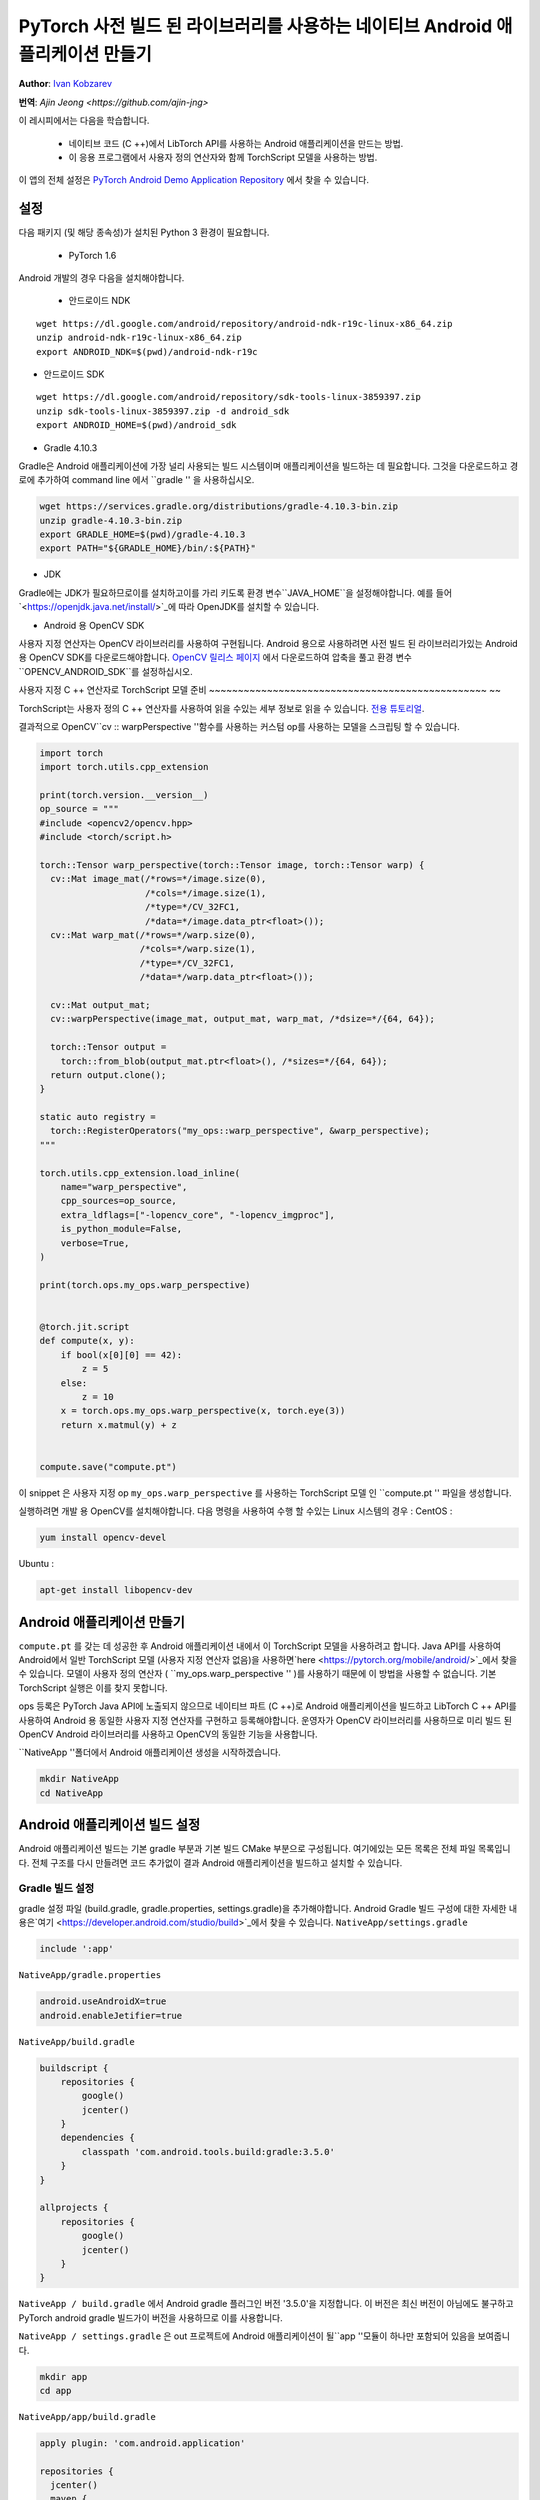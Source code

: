 PyTorch 사전 빌드 된 라이브러리를 사용하는 네이티브 Android 애플리케이션 만들기
==============================================================================

**Author**: `Ivan Kobzarev <https://github.com/IvanKobzarev>`_ 

**번역**: `Ajin Jeong <https://github.com/ajin-jng>`

이 레시피에서는 다음을 학습합니다.

 - 네이티브 코드 (C ++)에서 LibTorch API를 사용하는 Android 애플리케이션을 만드는 방법.

 - 이 응용 프로그램에서 사용자 정의 연산자와 함께 TorchScript 모델을 사용하는 방법.

이 앱의 전체 설정은 `PyTorch Android Demo Application Repository <https://github.com/pytorch/android-demo-app/tree/master/NativeApp>`_ 에서 찾을 수 있습니다.


설정
~~~~~

다음 패키지 (및 해당 종속성)가 설치된 Python 3 환경이 필요합니다.

 - PyTorch 1.6

Android 개발의 경우 다음을 설치해야합니다.

 - 안드로이드 NDK

::

  wget https://dl.google.com/android/repository/android-ndk-r19c-linux-x86_64.zip
  unzip android-ndk-r19c-linux-x86_64.zip
  export ANDROID_NDK=$(pwd)/android-ndk-r19c


- 안드로이드 SDK

::

  wget https://dl.google.com/android/repository/sdk-tools-linux-3859397.zip
  unzip sdk-tools-linux-3859397.zip -d android_sdk
  export ANDROID_HOME=$(pwd)/android_sdk



- Gradle 4.10.3

Gradle은 Android 애플리케이션에 가장 널리 사용되는 빌드 시스템이며 애플리케이션을 빌드하는 데 필요합니다. 그것을 다운로드하고 경로에 추가하여 command line 에서 ``gradle '' 을 사용하십시오.

.. code-block:: shell

  wget https://services.gradle.org/distributions/gradle-4.10.3-bin.zip
  unzip gradle-4.10.3-bin.zip
  export GRADLE_HOME=$(pwd)/gradle-4.10.3
  export PATH="${GRADLE_HOME}/bin/:${PATH}"

- JDK

Gradle에는 JDK가 필요하므로이를 설치하고이를 가리 키도록 환경 변수``JAVA_HOME``을 설정해야합니다.
예를 들어 `<https://openjdk.java.net/install/>`_에 따라 OpenJDK를 설치할 수 있습니다.

- Android 용 OpenCV SDK

사용자 지정 연산자는 OpenCV 라이브러리를 사용하여 구현됩니다. Android 용으로 사용하려면 사전 빌드 된 라이브러리가있는 Android 용 OpenCV SDK를 다운로드해야합니다.
`OpenCV 릴리스 페이지 <https://opencv.org/releases/>`_ 에서 다운로드하여 압축을 풀고 환경 변수``OPENCV_ANDROID_SDK``를 설정하십시오.


사용자 지정 C ++ 연산자로 TorchScript 모델 준비
~~~~~~~~~~~~~~~~~~~~~~~~~~~~~~~~~~~~~~~~~~~~~~~~ ~~

TorchScript는 사용자 정의 C ++ 연산자를 사용하여 읽을 수있는 세부 정보로 읽을 수 있습니다.
`전용 튜토리얼 <https://pytorch.org/tutorials/advanced/torch_script_custom_ops.html>`_.

결과적으로 OpenCV``cv :: warpPerspective ''함수를 사용하는 커스텀 op를 사용하는 모델을 스크립팅 할 수 있습니다.

.. code-block:: python

  import torch
  import torch.utils.cpp_extension

  print(torch.version.__version__)
  op_source = """
  #include <opencv2/opencv.hpp>
  #include <torch/script.h>

  torch::Tensor warp_perspective(torch::Tensor image, torch::Tensor warp) {
    cv::Mat image_mat(/*rows=*/image.size(0),
                      /*cols=*/image.size(1),
                      /*type=*/CV_32FC1,
                      /*data=*/image.data_ptr<float>());
    cv::Mat warp_mat(/*rows=*/warp.size(0),
                     /*cols=*/warp.size(1),
                     /*type=*/CV_32FC1,
                     /*data=*/warp.data_ptr<float>());

    cv::Mat output_mat;
    cv::warpPerspective(image_mat, output_mat, warp_mat, /*dsize=*/{64, 64});

    torch::Tensor output =
      torch::from_blob(output_mat.ptr<float>(), /*sizes=*/{64, 64});
    return output.clone();
  }

  static auto registry =
    torch::RegisterOperators("my_ops::warp_perspective", &warp_perspective);
  """

  torch.utils.cpp_extension.load_inline(
      name="warp_perspective",
      cpp_sources=op_source,
      extra_ldflags=["-lopencv_core", "-lopencv_imgproc"],
      is_python_module=False,
      verbose=True,
  )

  print(torch.ops.my_ops.warp_perspective)


  @torch.jit.script
  def compute(x, y):
      if bool(x[0][0] == 42):
          z = 5
      else:
          z = 10
      x = torch.ops.my_ops.warp_perspective(x, torch.eye(3))
      return x.matmul(y) + z


  compute.save("compute.pt")

 
이 snippet 은 사용자 지정 op ``my_ops.warp_perspective`` 를 사용하는 TorchScript 모델 인 ``compute.pt '' 파일을 생성합니다.

실행하려면 개발 용 OpenCV를 설치해야합니다.
다음 명령을 사용하여 수행 할 수있는 Linux 시스템의 경우 :
CentOS :

.. code-block:: shell

  yum install opencv-devel

Ubuntu :

.. code-block:: shell

  apt-get install libopencv-dev

Android 애플리케이션 만들기
~~~~~~~~~~~~~~~~~~~~~~~~~~~

``compute.pt`` 를 갖는 데 성공한 후 Android 애플리케이션 내에서 이 TorchScript 모델을 사용하려고 합니다. Java API를 사용하여 Android에서 일반 TorchScript 모델 (사용자 지정 연산자 없음)을 사용하면`here <https://pytorch.org/mobile/android/>`_에서 찾을 수 있습니다. 모델이 사용자 정의 연산자 ( ``my_ops.warp_perspective '' )를 사용하기 때문에 이 방법을 사용할 수 없습니다. 기본 TorchScript 실행은 이를 찾지 못합니다.

ops 등록은 PyTorch Java API에 노출되지 않으므로 네이티브 파트 (C ++)로 Android 애플리케이션을 빌드하고 LibTorch C ++ API를 사용하여 Android 용 동일한 사용자 지정 연산자를 구현하고 등록해야합니다. 운영자가 OpenCV 라이브러리를 사용하므로 미리 빌드 된 OpenCV Android 라이브러리를 사용하고 OpenCV의 동일한 기능을 사용합니다.

``NativeApp ''폴더에서 Android 애플리케이션 생성을 시작하겠습니다.

.. code-block:: shell
  
  mkdir NativeApp
  cd NativeApp

Android 애플리케이션 빌드 설정
~~~~~~~~~~~~~~~~~~~~~~~~~~~~~~

Android 애플리케이션 빌드는 기본 gradle 부분과 기본 빌드 CMake 부분으로 구성됩니다.
여기에있는 모든 목록은 전체 파일 목록입니다. 전체 구조를 다시 만들려면
코드 추가없이 결과 Android 애플리케이션을 빌드하고 설치할 수 있습니다.

Gradle 빌드 설정
------------------
gradle 설정 파일 (build.gradle, gradle.properties, settings.gradle)을 추가해야합니다.
Android Gradle 빌드 구성에 대한 자세한 내용은`여기 <https://developer.android.com/studio/build>`_에서 찾을 수 있습니다.
``NativeApp/settings.gradle``

.. code-block:: gradle

  include ':app'


``NativeApp/gradle.properties``

.. code-block:: gradle

  android.useAndroidX=true
  android.enableJetifier=true


``NativeApp/build.gradle``

.. code-block:: gradle

  buildscript {
      repositories {
          google()
          jcenter()
      }
      dependencies {
          classpath 'com.android.tools.build:gradle:3.5.0'
      }
  }

  allprojects {
      repositories {
          google()
          jcenter()
      }
  }

``NativeApp / build.gradle`` 에서 Android gradle 플러그인 버전 '3.5.0'을 지정합니다. 이 버전은 최신 버전이 아님에도 불구하고  PyTorch android gradle 빌드가이 버전을 사용하므로 이를 사용합니다.

``NativeApp / settings.gradle`` 은 out 프로젝트에 Android 애플리케이션이 될``app ''모듈이 하나만 포함되어 있음을 보여줍니다.

.. code-block:: shell

    mkdir app
    cd app


``NativeApp/app/build.gradle``

.. code-block:: gradle
  
  apply plugin: 'com.android.application'

  repositories {
    jcenter()
    maven {
      url "https://oss.sonatype.org/content/repositories/snapshots"
    }
  }

  android {
    configurations {
      extractForNativeBuild
    }
    compileSdkVersion 28
    buildToolsVersion "29.0.2"
    defaultConfig {
      applicationId "org.pytorch.nativeapp"
      minSdkVersion 21
      targetSdkVersion 28
      versionCode 1
      versionName "1.0"
      externalNativeBuild {
        cmake {
          arguments "-DANDROID_STL=c++_shared"
        }
      }
    }
    buildTypes {
      release {
        minifyEnabled false
      }
    }
    externalNativeBuild {
      cmake {
        path "CMakeLists.txt"
      }
    }
    sourceSets {
      main {
        jniLibs.srcDirs = ['src/main/jniLibs']
      }
    }
  }

  dependencies {
    implementation 'com.android.support:appcompat-v7:28.0.0'

    implementation 'org.pytorch:pytorch_android:1.6.0-SNAPSHOT'
    extractForNativeBuild 'org.pytorch:pytorch_android:1.6.0-SNAPSHOT'
  }

  task extractAARForNativeBuild {
    doLast {
      configurations.extractForNativeBuild.files.each {
        def file = it.absoluteFile
        copy {
          from zipTree(file)
          into "$buildDir/$file.name"
          include "headers/**"
          include "jni/**"
        }
      }
    }
  }

  tasks.whenTaskAdded { task ->
    if (task.name.contains('externalNativeBuild')) {
      task.dependsOn(extractAARForNativeBuild)
    }
  }

이 gradle 빌드 스크립트는 야간 채널에 게시 된 pytorch_android 스냅 샷에 대한 종속성을 등록합니다.

nexus sonatype 저장소에 게시되므로 해당 저장소를 등록해야합니다.
``https : // oss.sonatype.org / content / repositories / snapshots``.

우리의 애플리케이션에서 우리는 애플리케이션 네이티브 빌드 부분에서 LibTorch C ++ API를 사용해야합니다. 이를 위해서는 미리 빌드 된 바이너리와 헤더에 대한 액세스가 필요합니다. Maven 저장소에 게시된 PyTorch Android 빌드에 미리 포장되어 있습니다.

gradle 종속성 (aar 파일)에서 PyTorch Android 사전 빌드 라이브러리를 사용하려면-
구성``extractForNativeBuild `` 에 대한 등록을 추가해야합니다.
이 구성을 종속성에 추가하고 그 정의를 끝에 넣으십시오.

``extractForNativeBuild `` 작업은 pytorch_android aar를 gradle 빌드 디렉터리로 압축 해제하는``extractAARForNativeBuild `` 작업을 호출합니다.

Pytorch_android aar에는``headers `` 폴더의 LibTorch 헤더와``jni `` 폴더의 여러 Android abis 용 사전 빌드된 라이브러리가 포함되어 있습니다.
``$ ANDROID_ABI / libpytorch_jni.so``,``$ ANDROID_ABI / libfbjni.so``.
기본 빌드에 사용합니다.

네이티브 빌드는 이 ``build.gradle`` 에 다음과 같이 등록 됩니다:

.. code-block:: gradle

  android {
    ...
    externalNativeBuild {
      cmake {
        path "CMakeLists.txt"
      }
  }
  ...
  defaultConfig {
    externalNativeBuild {
      cmake {
        arguments "-DANDROID_STL=c++_shared"
      }
    }
  }

네이티브 빌드에``CMake`` 구성을 사용합니다. 여기에는 여러 라이브러리가 있으므로 STL과 동적으로 링크하도록 지정합니다. 이에 대한 자세한 내용은`여기 <https://developer.android.com/ndk/guides/cpp-support>`_에서 찾을 수 있습니다.


네이티브 빌드 CMake 설정
------------------------

네이티브 빌드는 ``NativeApp/app/CMakeLists.txt`` 에서 구성됩니다. :

.. code-block:: cmake

  cmake_minimum_required(VERSION 3.4.1)
  set(TARGET pytorch_nativeapp)
  project(${TARGET} CXX)
  set(CMAKE_CXX_STANDARD 14)

  set(build_DIR ${CMAKE_SOURCE_DIR}/build)

  set(pytorch_testapp_cpp_DIR ${CMAKE_CURRENT_LIST_DIR}/src/main/cpp)
  file(GLOB pytorch_testapp_SOURCES
    ${pytorch_testapp_cpp_DIR}/pytorch_nativeapp.cpp
  )

  add_library(${TARGET} SHARED
      ${pytorch_testapp_SOURCES}
  )

  file(GLOB PYTORCH_INCLUDE_DIRS "${build_DIR}/pytorch_android*.aar/headers")
  file(GLOB PYTORCH_LINK_DIRS "${build_DIR}/pytorch_android*.aar/jni/${ANDROID_ABI}")

  target_compile_options(${TARGET} PRIVATE
    -fexceptions
  )

  set(BUILD_SUBDIR ${ANDROID_ABI})

  find_library(PYTORCH_LIBRARY pytorch_jni
    PATHS ${PYTORCH_LINK_DIRS}
    NO_CMAKE_FIND_ROOT_PATH)
  find_library(FBJNI_LIBRARY fbjni
    PATHS ${PYTORCH_LINK_DIRS}
    NO_CMAKE_FIND_ROOT_PATH)

  # OpenCV
  if(NOT DEFINED ENV{OPENCV_ANDROID_SDK})
    message(FATAL_ERROR "Environment var OPENCV_ANDROID_SDK is not set")
  endif()

  set(OPENCV_INCLUDE_DIR "$ENV{OPENCV_ANDROID_SDK}/sdk/native/jni/include")

  target_include_directories(${TARGET} PRIVATE
   "${OPENCV_INCLUDE_DIR}"
    ${PYTORCH_INCLUDE_DIRS})

  set(OPENCV_LIB_DIR "$ENV{OPENCV_ANDROID_SDK}/sdk/native/libs/${ANDROID_ABI}")

  find_library(OPENCV_LIBRARY opencv_java4
    PATHS ${OPENCV_LIB_DIR}
    NO_CMAKE_FIND_ROOT_PATH)

  target_link_libraries(${TARGET}
    ${PYTORCH_LIBRARY}
    ${FBJNI_LIBRARY}
    ${OPENCV_LIBRARY}
    log)

여기서는 소스 파일 ``pytorch_nativeapp.cpp`` 를 하나만 등록합니다.
 
``NativeApp / app / build.gradle`` 의 이전 단계에서 ``extractAARForNativeBuild `` 작업은 헤더와 네이티브 라이브러리를 추출하여 디렉터리를 빌드합니다. ``PYTORCH_INCLUDE_DIRS `` 및 ``PYTORCH_LINK_DIRS`` 를 설정합니다.

그 후 ``libpytorch_jni.so `` 및 ``libfbjni.so `` 라이브러리를 찾아서 타겟 링크에 추가합니다.

OpenCV 함수를 사용하여 사용자 지정 연산자 ``my_ops :: warp_perspective ''를 구현할 계획이므로 ``libopencv_java4.so`` 에 링크해야합니다. 설정 단계에서 다운로드 한 Android 용 OpenCV SDK에 패키지되어 있습니다.
이 구성에서는 환경 변수 ``OPENCV_ANDROID_SDK '' 로 찾습니다.

또한 결과를 Android LogCat에 기록 할 수 있도록 ``log '' 라이브러리와 연결합니다.

OpenCV Android SDK의 ``libopencv_java4.so`` 에 링크 할 때 이를 ``NativeApp / app / src / main / jniLibs / $ {ANDROID_ABI}`` 에 복사해야합니다.

.. code-block:: shell

  cp -R $OPENCV_ANDROID_SDK/sdk/native/libs/* NativeApp/app/src/main/jniLibs/

애플리케이션에 모델 파일 추가
----------------------------------------

애플리케이션 내에서 TorschScript 모델``compute.pt``를 패키징하려면 해당 모델을 assets 폴더에 복사해야합니다.

.. code-block:: shell

  mkdir -p NativeApp/app/src/main/assets
  cp compute.pt NativeApp/app/src/main/assets


Android 애플리케이션 매니페스트
----------------------------

모든 Android 애플리케이션에는 매니페스트가 있습니다.
여기에서 애플리케이션 이름, 패키지, 주요 활동을 지정합니다.

``NativeApp/app/src/main/AndroidManifest.xml``:

.. code-block:: default

  <?xml version="1.0" encoding="utf-8"?>
  <manifest xmlns:android="http://schemas.android.com/apk/res/android"
      package="org.pytorch.nativeapp">

      <application
          android:allowBackup="true"
          android:label="PyTorchNativeApp"
          android:supportsRtl="true"
          android:theme="@style/Theme.AppCompat.Light.DarkActionBar">

          <activity android:name=".MainActivity">
              <intent-filter>
                  <action android:name="android.intent.action.MAIN" />
                  <category android:name="android.intent.category.LAUNCHER" />
              </intent-filter>
          </activity>
      </application>
  </manifest>


소스 코드
-------

자바 코드
---------

이제 MainActivity를 구현할 준비가되었습니다.

``NativeApp/app/src/main/java/org/pytorch/nativeapp/MainActivity.java``:

.. code-block:: java

  package org.pytorch.nativeapp;

  import android.content.Context;
  import android.os.Bundle;
  import android.util.Log;
  import androidx.appcompat.app.AppCompatActivity;
  import java.io.File;
  import java.io.FileOutputStream;
  import java.io.IOException;
  import java.io.InputStream;
  import java.io.OutputStream;

  public class MainActivity extends AppCompatActivity {

    private static final String TAG = "PyTorchNativeApp";

    public static String assetFilePath(Context context, String assetName) {
      File file = new File(context.getFilesDir(), assetName);
      if (file.exists() && file.length() > 0) {
        return file.getAbsolutePath();
      }

      try (InputStream is = context.getAssets().open(assetName)) {
        try (OutputStream os = new FileOutputStream(file)) {
          byte[] buffer = new byte[4 * 1024];
          int read;
          while ((read = is.read(buffer)) != -1) {
            os.write(buffer, 0, read);
          }
          os.flush();
        }
        return file.getAbsolutePath();
      } catch (IOException e) {
        Log.e(TAG, "Error process asset " + assetName + " to file path");
      }
      return null;
    }

    @Override
    protected void onCreate(Bundle savedInstanceState) {
      super.onCreate(savedInstanceState);
      final String modelFileAbsoluteFilePath =
          new File(assetFilePath(this, "compute.pt")).getAbsolutePath();
      NativeClient.loadAndForwardModel(modelFileAbsoluteFilePath);
    }
  }

이전 단계에서 ``compute.pt`` 를 ``NativeApp / app / src / main / assets`` 에 복사했을 때 해당 파일은 Android 애플리케이션에 한 부분이 되었으며 애플리케이션에 압축됩니다. Android 시스템은 스트림 액세스 만 제공합니다.
LibTorch에서이 모듈을 사용하려면 디스크에 파일로 구체화해야합니다. ``assetFilePath ''함수는 asset 입력 스트림에서 데이터를 복사하고 디스크에 쓰고 이에 대한 절대 파일 경로를 반환합니다.

Activity의 ``OnCreate '' 메서드는 Activity 생성 직후에 호출됩니다. 이 메서드에서는 ``assertFilePath '' 를 호출하고 JNI 호출을 통해 네이티브 코드로 전달하는 ``NativeClient '' 클래스를 호출합니다.

``NativeClient``는 내부 개인 클래스 ``NativePeer`` 가있는 도우미 클래스로, 애플리케이션의 기본 부분을 담당합니다. 이전 단계에서 추가 한``CMakeLists.txt``로 빌드되는``libpytorch_nativeapp.so`` 를로드하는 정적 블록이 있습니다. 정적 블록은 ``NativePeer '' 클래스의 첫 번째 참조로 실행됩니다. ``NativeClient # loadAndForwardModel`` 에서 발생합니다.

``NativeApp/app/src/main/java/org/pytorch/nativeapp/NativeClient.java``:

.. code-block:: java

  package org.pytorch.nativeapp;

  public final class NativeClient {

    public static void loadAndForwardModel(final String modelPath) {
      NativePeer.loadAndForwardModel(modelPath);
    }

    private static class NativePeer {
      static {
        System.loadLibrary("pytorch_nativeapp");
      }

      private static native void loadAndForwardModel(final String modelPath);
    }
  }

``NativePeer#loadAndForwardModel`` is declared as ``native``, it does not have definition in Java. Call to this method will be re-dispatched through JNI to C++ method in our ``libpytorch_nativeapp.so``, in ``NativeApp/app/src/main/cpp/pytorch_nativeapp.cpp``.

네이티브 코드
-----------

이제 우리는 앱의 네이티브 부분를 쓸 준비가 되었습니다:

``NativeApp/app/src/main/cpp/pytorch_nativeapp.cpp``:

.. code-block:: cpp

  #include <android/log.h>
  #include <cassert>
  #include <cmath>
  #include <pthread.h>
  #include <unistd.h>
  #include <vector>
  #define ALOGI(...)                                                             \
    __android_log_print(ANDROID_LOG_INFO, "PyTorchNativeApp", __VA_ARGS__)
  #define ALOGE(...)                                                             \
    __android_log_print(ANDROID_LOG_ERROR, "PyTorchNativeApp", __VA_ARGS__)

  #include "jni.h"

  #include <opencv2/opencv.hpp>
  #include <torch/script.h>

  namespace pytorch_nativeapp {
  namespace {
  torch::Tensor warp_perspective(torch::Tensor image, torch::Tensor warp) {
    cv::Mat image_mat(/*rows=*/image.size(0),
                      /*cols=*/image.size(1),
                      /*type=*/CV_32FC1,
                      /*data=*/image.data_ptr<float>());
    cv::Mat warp_mat(/*rows=*/warp.size(0),
                     /*cols=*/warp.size(1),
                     /*type=*/CV_32FC1,
                     /*data=*/warp.data_ptr<float>());

    cv::Mat output_mat;
    cv::warpPerspective(image_mat, output_mat, warp_mat, /*dsize=*/{8, 8});

    torch::Tensor output =
        torch::from_blob(output_mat.ptr<float>(), /*sizes=*/{8, 8});
    return output.clone();
  }

  static auto registry =
      torch::RegisterOperators("my_ops::warp_perspective", &warp_perspective);

  template <typename T> void log(const char *m, T t) {
    std::ostringstream os;
    os << t << std::endl;
    ALOGI("%s %s", m, os.str().c_str());
  }

  struct JITCallGuard {
    torch::autograd::AutoGradMode no_autograd_guard{false};
    torch::AutoNonVariableTypeMode non_var_guard{true};
    torch::jit::GraphOptimizerEnabledGuard no_optimizer_guard{false};
  };
  } // namespace

  static void loadAndForwardModel(JNIEnv *env, jclass, jstring jModelPath) {
    const char *modelPath = env->GetStringUTFChars(jModelPath, 0);
    assert(modelPath);
    JITCallGuard guard;
    torch::jit::Module module = torch::jit::load(modelPath);
    module.eval();
    torch::Tensor x = torch::randn({4, 8});
    torch::Tensor y = torch::randn({8, 5});
    log("x:", x);
    log("y:", y);
    c10::IValue t_out = module.forward({x, y});
    log("result:", t_out);
    env->ReleaseStringUTFChars(jModelPath, modelPath);
  }
  } // namespace pytorch_nativeapp

  JNIEXPORT jint JNI_OnLoad(JavaVM *vm, void *) {
    JNIEnv *env;
    if (vm->GetEnv(reinterpret_cast<void **>(&env), JNI_VERSION_1_6) != JNI_OK) {
      return JNI_ERR;
    }

    jclass c = env->FindClass("org/pytorch/nativeapp/NativeClient$NativePeer");
    if (c == nullptr) {
      return JNI_ERR;
    }

    static const JNINativeMethod methods[] = {
        {"loadAndForwardModel", "(Ljava/lang/String;)V",
         (void *)pytorch_nativeapp::loadAndForwardModel},
    };
    int rc = env->RegisterNatives(c, methods,
                                  sizeof(methods) / sizeof(JNINativeMethod));

    if (rc != JNI_OK) {
      return rc;
    }

    return JNI_VERSION_1_6;
  }


이 목록은 꽤 길고 여기에 몇 가지가 혼합되어 있으므로 제어 흐름을 따라이 코드가 작동하는 방식을 이해할 것입니다.
제어 흐름이 도착하는 첫 번째 위치는``JNI_OnLoad``입니다.
이 함수는 라이브러리를로드 한 후 호출됩니다. ``NativePeer # loadAndForwardModel`` 이 호출 될 때 호출되는 네이티브 메서드를 등록하는 역할을 합니다. 여기서는 ``pytorch_nativeapp :: loadAndForwardModel`` 함수입니다.

``pytorch_nativeapp :: loadAndForwardModel`` 은 인수 모델 경로로 사용됩니다.
먼저 ``const char *`` 값을 추출하고``torch :: jit :: load`` 로 모듈을 로드합니다.

모바일 용 TorchScript 모델을로드하려면 모바일 빌드가 지원하지 않기 때문에 이러한 가드를 설정해야합니다.
이 예제에서는 ``struct JITCallGuard '' 에 배치 된 더 작은 빌드 크기를위한 autograd와 같은 기능입니다.
향후 변경 될 수 있습니다. 최신 변경 사항을 추적할 수 있습니다.
`PyTorch GitHub의 소스 <https://github.com/pytorch/pytorch/blob/master/android/pytorch_android/src/main/cpp/pytorch_jni_jit.cpp>`_.

``warp_perspective `` 메소드 구현 및 등록은 다음과 완전히 동일합니다.
`데스크톱 빌드 자습서 <https://pytorch.org/tutorials/advanced/torch_script_custom_ops.html>`_에 있습니다.

앱 빌드
----------------

Android SDK 및 Android NDK가 어디에 있는지 지정하려면 ``NativeApp / local.properties`` 를 채워야합니다.

.. code-block:: shell

  cd NativeApp
  echo "sdk.dir=$ANDROID_HOME" >> NativeApp/local.properties
  echo "ndk.dir=$ANDROID_NDK" >> NativeApp/local.properties


결과 ``apk`` 파일을 빌드하기 위해서 다음을 실행합니다:

.. code-block:: shell

  cd NativeApp
  gradle app:assembleDebug

연결된 디바이스에 앱을 설치하기 위해서 다음을 참고하십시오:

.. code-block:: shell

  cd NativeApp
  gradle app::installDebug

그 후 PyTorch Native App 아이콘을 클릭하여 장치에서 앱을 실행할 수 있습니다.
또는 command line 에서 수행 할 수 있습니다.

.. code-block:: shell

  adb shell am start -n org.pytorch.nativeapp/.MainActivity

android logcat를 체크할 시 다음과 같은 결과가 나와야 합니다:

.. code-block:: shell

  adb logcat -v brief | grep PyTorchNativeApp


"PyTorchNativeApp"라는 태그 로그가 나타나고 x, y 및 모델의 결과가 전송됩니다. 이것은 "NativeApp / app / src / main / cpp / pytorch_nativeapp.cpp"의 "log"함수에서 출력합니다. 

.. code-block::

  I/PyTorchNativeApp(26968): x: -0.9484 -1.1757 -0.5832  0.9144  0.8867  1.0933 -0.4004 -0.3389
  I/PyTorchNativeApp(26968): -1.0343  1.5200 -0.7625 -1.5724 -1.2073  0.4613  0.2730 -0.6789
  I/PyTorchNativeApp(26968): -0.2247 -1.2790  1.0067 -0.9266  0.6034 -0.1941  0.7021 -1.5368
  I/PyTorchNativeApp(26968): -0.3803 -0.0188  0.2021 -0.7412 -0.2257  0.5044  0.6592  0.0826
  I/PyTorchNativeApp(26968): [ CPUFloatType{4,8} ]
  I/PyTorchNativeApp(26968): y: -1.0084  1.8733  0.5435  0.1087 -1.1066
  I/PyTorchNativeApp(26968): -1.9926  1.1047  0.5311 -0.4944  1.9178
  I/PyTorchNativeApp(26968): -1.5451  0.8867  1.0473 -1.7571  0.3909
  I/PyTorchNativeApp(26968):  0.4039  0.5085 -0.2776  0.4080  0.9203
  I/PyTorchNativeApp(26968):  0.3655  1.4395 -1.4467 -0.9837  0.3335
  I/PyTorchNativeApp(26968): -0.0445  0.8039 -0.2512 -1.3122  0.6543
  I/PyTorchNativeApp(26968): -1.5819  0.0525  1.5680 -0.6442 -1.3090
  I/PyTorchNativeApp(26968): -1.6197 -0.0773 -0.5967 -0.1105 -0.3122
  I/PyTorchNativeApp(26968): [ CPUFloatType{8,5} ]
  I/PyTorchNativeApp(26968): result:  16.0274   9.0330   6.0124   9.8644  11.0493
  I/PyTorchNativeApp(26968):   8.7633   6.9657  12.3469  10.3159  12.0683
  I/PyTorchNativeApp(26968):  12.4529   9.4559  11.7038   7.8396   6.9716
  I/PyTorchNativeApp(26968):   8.5279   9.1780  11.3849   8.4368   9.1480
  I/PyTorchNativeApp(26968):  10.0000  10.0000  10.0000  10.0000  10.0000
  I/PyTorchNativeApp(26968):  10.0000  10.0000  10.0000  10.0000  10.0000
  I/PyTorchNativeApp(26968):  10.0000  10.0000  10.0000  10.0000  10.0000
  I/PyTorchNativeApp(26968):  10.0000  10.0000  10.0000  10.0000  10.0000
  I/PyTorchNativeApp(26968): [ CPUFloatType{8,5} ]



이 앱의 전체 설정은`PyTorch Android 데모 애플리케이션 저장소 <https://github.com/pytorch/android-demo-app/tree/master/NativeApp>`_에서 찾을 수 있습니다.
